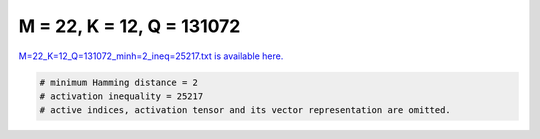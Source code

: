 
==========================
M = 22, K = 12, Q = 131072
==========================

`M=22_K=12_Q=131072_minh=2_ineq=25217.txt is available here. <https://github.com/imtoolkit/imtoolkit/blob/master/imtoolkit/inds/M%3D22_K%3D12_Q%3D131072_minh%3D2_ineq%3D25217.txt>`_

.. code-block:: python

    # minimum Hamming distance = 2
    # activation inequality = 25217
    # active indices, activation tensor and its vector representation are omitted.

